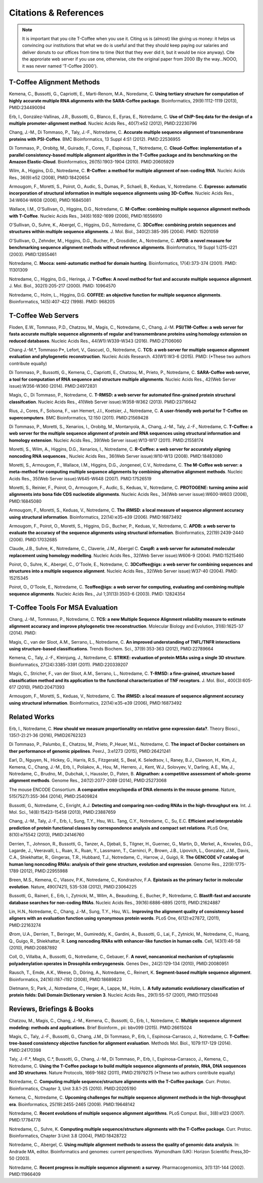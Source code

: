 ######################
Citations & References
######################

.. Note:: It is important that you cite T-Coffee when you use it. Citing us is (almost) like giving us money: it helps us convincing our institutions that what we do is useful and that they should keep paying our salaries and deliver donuts to our offices from time to time (Not that they ever did it, but it would be nice anyway). Cite the approriate web server if you use one, otherwise, cite the original paper from 2000 (By the way...NOOO, it was never named 'T-Coffee 2000').


**************************
T-Coffee Alignment Methods
**************************

Kemena, C., Bussotti, G., Capriotti, E., Marti-Renom, M.A., Noredame, C. **Using tertiary structure for computation of highly accurate multiple RNA alignments with the SARA-Coffee package**. Bioinformatics, 29(9):1112-1119 (2013), PMID:234490094

Erb, I., González-Vallinas, J.R., Bussotti, G., Blanco, E., Eyras, E., Notredame, C. **Use of ChIP-Seq data for the design of a multiple promoter-alignment method**. Nucleic Acids Res., 40(7):e52 (2012), PMID:22230796

Chang, J.-M., Di Tommaso, P., Taly, J.-F., Notredame, C. **Accurate multiple sequence alignment of transmembrane proteins with PSI-Coffee**. BMC Bioinformatics, 13 Suppl 4:S1 (2012). PMID:22536955

Di Tommaso, P., Orobitg, M., Guirado, F., Cores, F., Espinosa, T., Notredame, C. **Cloud-Coffee: implementation of a parallel consistency-based multiple alignment algorithm in the T-Coffee package and its benchmarking on the Amazon Elastic-Cloud**. Bioinformatics, 26(15):1903-1904 (2010). PMID:20605929

Wilm, A., Higgins, D.G., Notredame, C. **R-Coffee: a method for multiple alignment of non-coding RNA**. Nucleic Acids Res., 36(9):e52 (2008), PMID:18420654 

Armougom, F., Moretti, S., Poirot, O., Audic, S., Dumas, P., Schaeli, B., Keduas, V., Notredame. C. **Expresso: automatic incorporation of structural information in multiple sequence alignments using 3D-Coffee**. Nucleic Acids Res., 34:W604-W608 (2006), PMID:16845081

Wallace, I.M., O'Sullivan, O., Higgins, D.G., Notredame, C. **M-Coffee: combining multiple sequence alignment methods with T-Coffee**. Nucleic Acids Res., 34(6):1692-1699 (2006), PMID:16556910

O'Sullivan, O., Suhre, K., Abergel, C., Higgins, D.G., Notredame, C. **3DCoffee: combining protein sequences and structures within multiple sequence alignments**. J. Mol. Biol., 340(2):385-395 (2004). PMID: 15201059   

O'Sullivan, O., Zehnder, M., Higgins, D.G., Bucher, P., Grosdidier, A., Notredame, C. **APDB: a novel measure for benchmarking sequence alignment methods without reference alignments**. Bioinformatics, 19 Suppl 1:i215-i221 (2003). PMID:12855461

Notredame, C. **Mocca: semi-automatic method for domain hunting**. Bioinformatics, 17(4):373-374 (2001). PMID: 11301309

Notredame, C., Higgins, D.G., Heringa, J. **T-Coffee: A novel method for fast and accurate multiple sequence alignment**. J. Mol. Biol., 302(1):205-217 (2000). PMID: 10964570                                                                               

Notredame, C., Holm, L., Higgins, D.G. **COFFEE: an objective function for multiple sequence alignments**. Bioinformatics, 14(5):407-422 (1998). PMID: 968205


********************
T-Coffee Web Servers
********************

Floden, E.W., Tommaso, P.D., Chatzou, M., Magis, C., Notredame, C., Chang, J.-M. **PSI/TM-Coffee: a web server for fasta accurate multiple sequence alignments of regular and transmembrane proteins using homology extension on reduced databases**. Nucleic Acids Res., 44(W1):W339-W343 (2016). PMID:27106060

Chang J.-M.\*, Tommaso P\*, Lefort, V., Gascuel, O., Notredame, C. **TCS: a web server for multiple sequence alignment evaluation and phylogenetic reconstruction**. Nucleic Acids Research. 43(W1):W3-6 (2015). PMID: (*These two authors contribute equally)  

Di Tommaso, P., Bussotti, G., Kemena, C., Capriotti, E., Chatzou, M., Prieto, P., Notredame, C. **SARA-Coffee web server, a tool for computation of RNA sequence and structure multiple alignments**. Nucleic Acids Res., 42(Web Server issue):W356-W360 (2014). PMID:24972831 

Magis, C., Di Tommaso, P., Notredame, C. **T-RMSD: a web server for automated fine-grained protein structural classifcation**. Nucleic Acids Res., 41(Web Server issue):W358-W362 (2013). PMID:23716642

Rius, J., Cores, F., Solsona, F., van Hemert, J.I., Koetsier, J., Notredame, C. **A user-friendly web portal for T-Coffee on supercomputers**. BMC Bioinformatics, 12:150 (2011). PMID:21569428

Di Tommaso, P., Moretti, S., Xenarios, I., Orobitg, M., Montanyola, A., Chang, J.-M., Taly, J.-F., Notredame, C. **T-Coffee: a web server for the multiple sequence alignment of protein and RNA sequences using structural information and homology extension**. Nucleic Acids Res., 39(Web Server issue):W13-W17 (2011). PMID:21558174

Moretti, S., Wilm, A., Higgins, D.G., Xenarios, I., Notredame, C. **R-Coffee: a web server for accurately aligning noncoding RNA sequences**., Nucleic Acids Res., 36(Web Server issue):W10-W13 (2008). PMID:18483080

Moretti, S., Armougom, F., Wallace, I.M., Higgins, D.G., Jongeneel, C.V., Notredame, C. **The M-Coffee web server: a meta-method for computing multiple sequence alignments by combining alternative alignment methods**. Nucleic Acids Res., 35(Web Server issue):W645-W648 (2007). PMID:17526519

Moretti, S., Reinier, F., Poirot, O., Armougom, F., Audic, S., Keduas, V., Notredame, C. **PROTOGENE: turning amino acid alignments into bona fide CDS nucleotide alignments**. Nucleic Acids Res., 34(Web server issue):W600-W603 (2006), PMID:16845080

Armougom, F., Moretti, S., Keduas, V., Notredame, C. **The iRMSD: a local measure of sequence alignment accuracy using structural information**. Bioinformatics, 22(14):e35-e39 (2006). PMID:16873492

Armougom, F., Poirot, O., Moretti, S., Higgins, D.G., Bucher, P., Keduas, V., Notredame, C. **APDB: a web server to evaluate the accuracy of the sequence alignments using structural information**. Bioinformatics, 22(19):2439-2440 (2006). PMID:17032685

Claude, J.B., Suhre, K., Notredame, C., Claverie, J.M., Abergel C. **CaspR: a web server for automated molecular replacement using homology modelling**. Nucleic Acids Res., 32(Web Server issue):W606-9 (2004). PMID:15215460   
 
Poirot, O., Suhre, K., Abergel, C., O'Toole, E., Notredame, C. **3DCoffee@igs: a web server for combining sequences and structures into a multiple sequence alignment**. Nucleic Acids Res., 32(Web Server issue):W37-40 (2004). PMID: 15215345       

Poirot, O., O'Toole, E., Notredame, C. **Tcoffee@igs: a web server for computing, evaluating and combining multiple sequence alignments**. Nucleic Acids Res., Jul 1;31(13):3503-6 (2003). PMID: 12824354     
                                   

*********************************
T-Coffee Tools For MSA Evaluation
*********************************

Chang, J.-M., Tommaso, P., Notredame, C. **TCS: a new Multiple Sequence Alignment reliability measure to estimate alignment accuracy and improve phylogenetic tree reconstruction**. Molecular Biology and Evolution, 31(6):1625-37 (2014). PMID:

Magis, C., van der Sloot, A.M., Serrano, L., Notredame, C. **An improved understanding of TNFL/TNFR interactions using structure-based classifications**. Trends Biochem. Sci., 37(9):353-363 (2012), PMID:22789664

Kemena, C., Taly, J.-F., Kleinjung, J., Notredame, C. **STRIKE: evaluation of protein MSAs using a single 3D structure**. Bioinformatics, 27(24):3385-3391 (2011). PMID:220339207

Magis, C., Stricher, F., van der Sloot, A.M., Serrano, L., Notredame, C. **T-RMSD: a fine-grained, structure based classification method and its application to the functional characterization of TNF receptors**. J. Mol. Biol., 400(3):605-617 (2010), PMID:20471393 

Armougom, F., Moretti, S., Keduas, V., Notredame, C. **The iRMSD: a local measure of sequence alignment accuracy using structural information**. Bioinformatics, 22(14):e35-e39 (2006), PMID:16873492


*************
Related Works
*************

Erb, I., Notredame, C. **How should we measure proportionality on relative gene expression data?**. Theory Biosci., 135(1-2):21-36 (2016), PMID26762323

Di Tommaso, P., Palumbo, E., Chatzou, M., Prieto, P.,Heuer, M.L., Notredame, C. **The impact of Docker containers on ther performance of genomic pipelines**. PeerJ., 3:e1273 (2015), PMID:26421241

Earl, D., Nguyen, N., Hickey, G., Harris, R.S., Fitzgerald, S., Beal, K. Seledtsov, I., Raney, B.J., Clawson, H., Kim, J., Kemena, C., Chang, J.-M., Erb, I., Poliakov, A., Hou, M., Herrero, J., Kent, W.J., Solovyev, V., Darling, A.E., Ma, J., Notredame, C., Brudno, M., Dubchak, I., Haussler, D., Paten, B. **Alignathon: a competitive assessment of whole-geome alignment methods**. Genome Res., 24(12):2077-2089 (2014), PMID:25273068

The mouse ENCODE Consortium. **A comparative encyclopedia of DNA elements in the mouse genome**.  Nature, 515(7527):355-364 (2014), PMID:25409824

Bussotti, G., Notredame, C., Enright, A.J. **Detecting and comparing non-coding RNAs in the high-throughput era**. Int. J. Mol. Sci., 14(8):15423-15458 (2013), PMID:23887659

Chang, J.-M., Taly, J.-F., Erb, I., Sung, T.Y., Hsu, W.L. Tang, C.Y., Notredame, C., Su, E.C. **Efficient and interpretable prediction of protein functional classes by correspondence analysis and compact set relations**. PLoS One, 8(10):e75542 (2013), PMID:24146760

Derrien, T., Johnson, R., Bussotti, G., Tanzer, A., Djebali, S., Tilgner, H., Guernec, G., Martin, D., Merkel, A., Knowles, D.G., Lagarde, J., Veeravalli, L., Ruan, X., Ruan, Y., Lassmann, T., Carninci, P., Brown, J.B., Lipovich, L., Gonzalez, J.M., Davis, C.A., Shiekhattar, R., Gingeras, T.R., Hubbard, T.J., Notredame, C., Harrow, J., Guigó, R. **The GENCODE v7 catalog of human long noncoding RNAs: analysis of their gene structure, evolution and expression**. Genome Res., 22(9):1775-1789 (2012), PMID:22955988

Breen, M.S., Kemena, C., Vlasov, P.K., Notredame, C., Kondrashov, F.A. **Epistasis as the primary factor in molecular evolution**. Nature, 490(7421), 535-538 (2012), PMID:23064225

Bussotti, G., Raineri, E., Erb, I., Zytnicki, M., Wilm, A., Beaudoing, E., Bucher, P., Notredame, C. **BlastR-fast and accurate database searches for non-coding RNAs**. Nucleic Acids Res., 39(16):6886-6895 (2011), PMID:21624887

Lin, H.N., Notredame, C., Chang, J.-M., Sung, T.Y., Hsu, W.L. **Improving the alignment quality of consistency based aligners with an evaluation function using synonymous protein words**. PLoS One, 6(12):e27872, (2011), PMID:22163274

Ørom, U.A., Derrien, T., Beringer, M., Gumireddy, K., Gardini, A., Bussotti, G., Lai, F., Zytnicki, M., Notredame, C., Huang, Q., Guigo, R., Shiekhattar, R. **Long noncoding RNAs with enhancer-like function in human cells**. Cell, 143(1):46-58 (2010), PMID:20887892

Coll, O., Villalba, A., Bussotti, G., Notredame, C., Gebauer, F. **A novel, noncanonical mechanism of cytoplasmic polyadenylation operates in Drosophila embryogenesis**. Genes Dev., 24(2):129-134 (2010), PMID:20080951

Rausch, T., Emde, A.K., Weese, D., Döring, A., Notredame, C., Reinert, K. **Segment-based multiple sequence alignment**. Bioinformatics, 24(16):i187-i192 (2008), PMID:18689823

Dietmann, S:, Park, J., Notredame, C., Heger, A., Lappe, M., Holm, L. **A fully automatic evolutionary classification of protein folds: Dali Domain Dictionary version 3**. Nucleic Acids Res., 29(1):55-57 (2001), PMID:11125048



**************************
Reviews, Briefings & Books
**************************

Chatzou, M., Magis, C., Chang, J.-M., Kemena, C., Bussotti, G., Erb, I., Notredame, C. **Multiple sequence alignment modeling: methods and applications**. Brief Bioinform., pii: bbv099 (2015). PMID:26615024

Magis, C., Taly, J.-F., Bussotti, G., Chang, J.M., Di Tommaso, P., Erb, I., Espinosa-Carrasco, J., Notredame, C. **T-Coffee: tree-based consistency objective function for alignment evaluation**. Methods Mol. Biol., 1079:117-129 (2014). PMID:24170398

Taly, J.-F.\*, Magis, C.\*, Bussotti, G., Chang, J.-M., Di Tommaso, P., Erb, I., Espinosa-Carrasco, J., Kemena, C., Notredame, C. **Using the T-Coffee package to build multiple sequence alignments of protein, RNA, DNA sequences and 3D structures**. Nature Protocols, 1669-1682 (2011), PMID:21979275 (*These two authors contribute equally) 

Notredame, C. **Computing multiple sequence/structure alignments with the T-Coffee package**. Curr. Protoc. Bioinformatics, Chapter 3, Unit 3.8.1-25 (2010). PMID:20205190

Kemena, C., Notredame, C. **Upcoming challenges for multiple sequence alignment methods in the high-throughput era**. Bioinformatics, 25(19):2455-2465 (2009). PMID:19648142

Notredame, C. **Recent evolutions of multiple sequence alignment algorithms**. PLoS Comput. Biol., 3(8):e123 (2007). PMID:17784778

Notredame, C., Suhre, K. **Computing multiple sequence/structure alignments with the T-Coffee package**. Curr. Protoc. Bioinformatics, Chapter 3:Unit 3.8 (2004), PMID:18428722

Notredame, C., Abergel, C. **Using multiple alignment methods to assess the quality of genomic data analysis**. In: Andrade MA, editor. Bioinformatics and genomes: current perspectives. Wymondham (UK): Horizon Scientific Press,30–50 (2003).   

Notredame, C. **Recent progress in multiple sequence alignment: a survey**. Pharmacogenomics, 3(1):131-144 (2002). PMID:11966409

                               

                             
                           


                                                      


